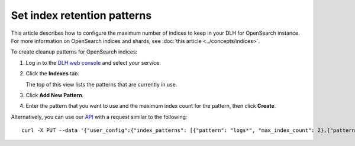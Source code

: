 ﻿Set index retention patterns
============================

This article describes how to configure the maximum number of indices to keep in your DLH for OpenSearch instance. For more information on OpenSearch indices and shards, see :doc:`this article <../concepts/indices>`.

To create cleanup patterns for OpenSearch indices:

#. Log in to the `DLH web console <https://console.DLH.io>`_ and select your service.

#. Click the **Indexes** tab.

   The top of this view lists the patterns that are currently in use.

#. Click **Add New Pattern**.

#. Enter the pattern that you want to use and the maximum index count for the pattern, then click **Create**.


Alternatively, you can use our `API <https://api.DLH.io/doc/>`_ with a request similar to the following::

  curl -X PUT --data '{"user_config":{"index_patterns": [{"pattern": "logs*", "max_index_count": 2},{"pattern":"test.?", "max_index_count": 3}]}' header "content-type: application-json" --header "authorization: DLHv1 <YOUR TOKEN HERE>" https://api.DLH.io/v1beta/project/<project>/service/<service_name>


